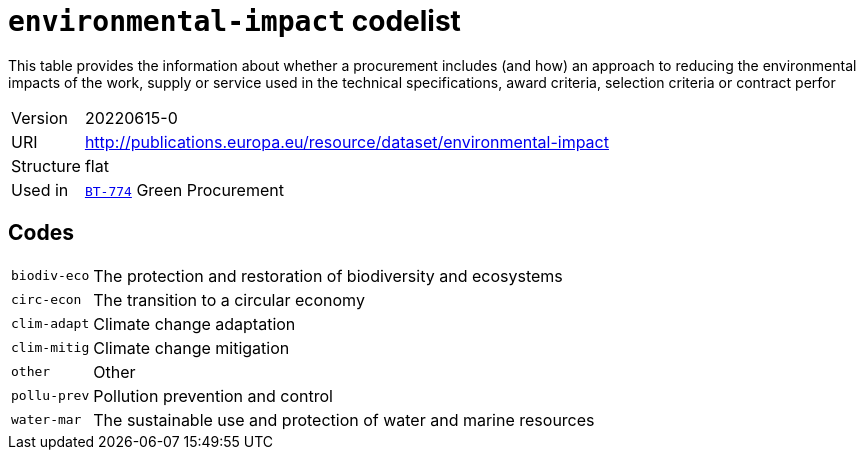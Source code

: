 = `environmental-impact` codelist
:navtitle: Codelists

This table provides the information about whether a procurement includes (and how) an approach to reducing the environmental impacts of the work, supply or service used in the technical specifications, award criteria, selection criteria or contract perfor
[horizontal]
Version:: 20220615-0
URI:: http://publications.europa.eu/resource/dataset/environmental-impact
Structure:: flat
Used in:: xref:business-terms/BT-774.adoc[`BT-774`] Green Procurement

== Codes
[horizontal]
  `biodiv-eco`::: The protection and restoration of biodiversity and ecosystems
  `circ-econ`::: The transition to a circular economy
  `clim-adapt`::: Climate change adaptation
  `clim-mitig`::: Climate change mitigation
  `other`::: Other
  `pollu-prev`::: Pollution prevention and control
  `water-mar`::: The sustainable use and protection of water and marine resources
